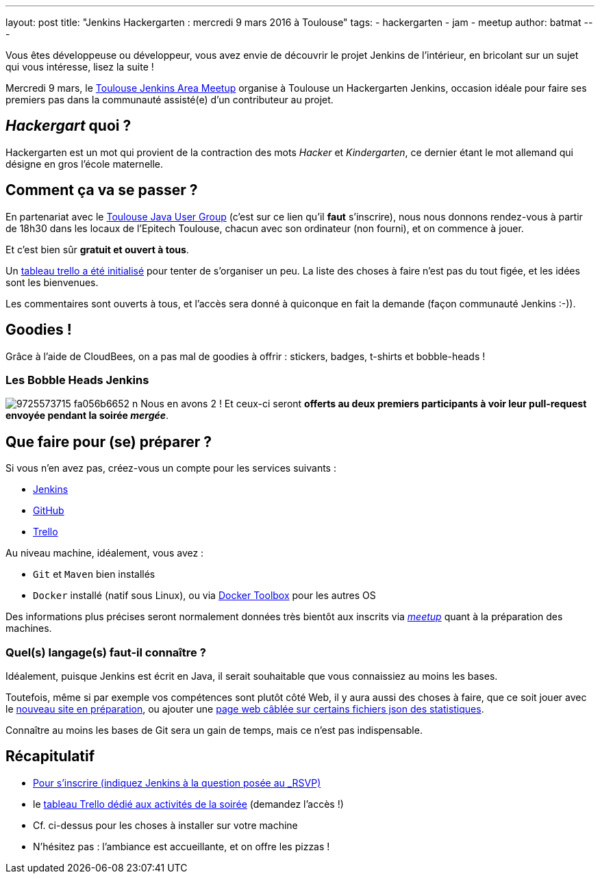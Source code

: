 ---
layout: post
title: "Jenkins Hackergarten : mercredi 9 mars 2016 à Toulouse"
tags:
- hackergarten
- jam
- meetup
author: batmat
---

Vous êtes développeuse ou développeur, vous avez envie de découvrir le projet
Jenkins de l'intérieur, en bricolant sur un sujet qui vous intéresse, lisez
la suite !

Mercredi 9 mars, le link:http://www.meetup.com/fr-FR/Toulouse-Jenkins-Area-Meetup/events/228709190/[Toulouse Jenkins Area Meetup]
organise à Toulouse un Hackergarten Jenkins, occasion idéale pour faire ses
premiers pas dans la communauté assisté(e) d'un contributeur au projet.

== _Hackergart_ quoi ?

Hackergarten est un mot qui provient de la contraction des mots _Hacker_ et
_Kindergarten_, ce dernier étant le mot allemand qui désigne en gros l'école
maternelle.

== Comment ça va se passer ?

En partenariat avec le link:http://www.meetup.com/fr-FR/Toulouse-Java-User-Group/events/228708579/[Toulouse Java User Group]
(c'est sur ce lien qu'il *faut* s'inscrire), nous nous donnons rendez-vous à
partir de 18h30 dans les locaux de l'Epitech Toulouse, chacun avec son
ordinateur (non fourni), et on commence à jouer.

Et c'est bien sûr *gratuit et ouvert à tous*.

Un link:https://trello.com/b/fpT5dJqS/toulousejam-hackergarten-february-2016[tableau trello a été initialisé]
pour tenter de s'organiser un peu. La liste des choses à faire n'est pas du
tout figée, et les idées sont les bienvenues.

Les commentaires sont ouverts à tous, et l'accès sera donné à quiconque en fait
la demande (façon communauté Jenkins :-)).

== Goodies !

Grâce à l'aide de CloudBees, on a pas mal de goodies à offrir : stickers,
badges, t-shirts et bobble-heads !

=== Les Bobble Heads Jenkins
image:https://farm3.staticflickr.com/2878/9725573715_fa056b6652_n.jpg[]
Nous en avons 2 ! Et ceux-ci
seront *offerts au deux premiers participants à voir leur pull-request
envoyée pendant la soirée _mergée_*.

== Que faire pour (se) préparer ?

Si vous n'en avez pas, créez-vous un compte pour les services suivants :

* link:https://jenkins-ci.org/account/signup[Jenkins]
* link:https://github.com/join[GitHub]
* link:https://trello.com/signup[Trello]

Au niveau machine, idéalement, vous avez :

* `Git` et `Maven` bien installés
* `Docker` installé (natif sous Linux), ou via
  link:https://www.docker.com/products/docker-toolbox[Docker Toolbox] pour
  les autres OS

Des informations plus précises seront normalement données très bientôt aux
inscrits via _link:http://www.meetup.com/fr-FR/Toulouse-Java-User-Group/events/228708579/[meetup]_ quant à la préparation des machines.

=== Quel(s) langage(s) faut-il connaître ?

Idéalement, puisque Jenkins est écrit en Java, il serait souhaitable que vous
 connaissiez au moins les bases.

Toutefois, même si par exemple vos compétences sont plutôt côté Web, il y aura
aussi des choses à faire, que ce soit jouer avec le
link:https://trello.com/c/imxNcDEj/1-new-website[nouveau site en préparation],
ou ajouter une link:https://trello.com/c/07doPalc/2-statistics[page web câblée
sur certains fichiers json des statistiques].

Connaître au moins les bases de Git sera un gain de temps, mais ce n'est pas
indispensable.

== Récapitulatif
* link:http://www.meetup.com/Toulouse-Java-User-Group/events/228708579/?_locale=fr-FR[Pour s'inscrire (indiquez Jenkins à la question posée au _RSVP_)]
* le link:https://trello.com/b/fpT5dJqS/toulousejam-hackergarten-february-2016[tableau Trello dédié aux activités de la soirée] (demandez l'accès !)
* Cf. ci-dessus pour les choses à installer sur votre machine
* N'hésitez pas : l'ambiance est accueillante, et on offre les pizzas !
